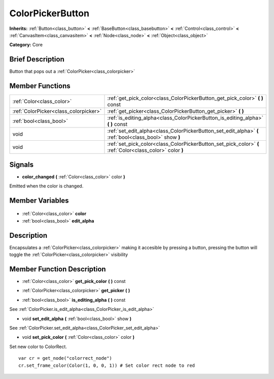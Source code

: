 .. Generated automatically by doc/tools/makerst.py in Godot's source tree.
.. DO NOT EDIT THIS FILE, but the ColorPickerButton.xml source instead.
.. The source is found in doc/classes or modules/<name>/doc_classes.

.. _class_ColorPickerButton:

ColorPickerButton
=================

**Inherits:** :ref:`Button<class_button>` **<** :ref:`BaseButton<class_basebutton>` **<** :ref:`Control<class_control>` **<** :ref:`CanvasItem<class_canvasitem>` **<** :ref:`Node<class_node>` **<** :ref:`Object<class_object>`

**Category:** Core

Brief Description
-----------------

Button that pops out a :ref:`ColorPicker<class_colorpicker>`

Member Functions
----------------

+----------------------------------------+-----------------------------------------------------------------------------------------------------------+
| :ref:`Color<class_color>`              | :ref:`get_pick_color<class_ColorPickerButton_get_pick_color>` **(** **)** const                           |
+----------------------------------------+-----------------------------------------------------------------------------------------------------------+
| :ref:`ColorPicker<class_colorpicker>`  | :ref:`get_picker<class_ColorPickerButton_get_picker>` **(** **)**                                         |
+----------------------------------------+-----------------------------------------------------------------------------------------------------------+
| :ref:`bool<class_bool>`                | :ref:`is_editing_alpha<class_ColorPickerButton_is_editing_alpha>` **(** **)** const                       |
+----------------------------------------+-----------------------------------------------------------------------------------------------------------+
| void                                   | :ref:`set_edit_alpha<class_ColorPickerButton_set_edit_alpha>` **(** :ref:`bool<class_bool>` show **)**    |
+----------------------------------------+-----------------------------------------------------------------------------------------------------------+
| void                                   | :ref:`set_pick_color<class_ColorPickerButton_set_pick_color>` **(** :ref:`Color<class_color>` color **)** |
+----------------------------------------+-----------------------------------------------------------------------------------------------------------+

Signals
-------

.. _class_ColorPickerButton_color_changed:

- **color_changed** **(** :ref:`Color<class_color>` color **)**

Emitted when the color is changed.


Member Variables
----------------

  .. _class_ColorPickerButton_color:

- :ref:`Color<class_color>` **color**

  .. _class_ColorPickerButton_edit_alpha:

- :ref:`bool<class_bool>` **edit_alpha**


Description
-----------

Encapsulates a :ref:`ColorPicker<class_colorpicker>` making it accesible by pressing a button, pressing the button will toggle the :ref:`ColorPicker<class_colorpicker>` visibility

Member Function Description
---------------------------

.. _class_ColorPickerButton_get_pick_color:

- :ref:`Color<class_color>` **get_pick_color** **(** **)** const

.. _class_ColorPickerButton_get_picker:

- :ref:`ColorPicker<class_colorpicker>` **get_picker** **(** **)**

.. _class_ColorPickerButton_is_editing_alpha:

- :ref:`bool<class_bool>` **is_editing_alpha** **(** **)** const

See :ref:`ColorPicker.is_edit_alpha<class_ColorPicker_is_edit_alpha>`

.. _class_ColorPickerButton_set_edit_alpha:

- void **set_edit_alpha** **(** :ref:`bool<class_bool>` show **)**

See :ref:`ColorPicker.set_edit_alpha<class_ColorPicker_set_edit_alpha>`

.. _class_ColorPickerButton_set_pick_color:

- void **set_pick_color** **(** :ref:`Color<class_color>` color **)**

Set new color to ColorRect.



::

    var cr = get_node("colorrect_node")
    cr.set_frame_color(Color(1, 0, 0, 1)) # Set color rect node to red



